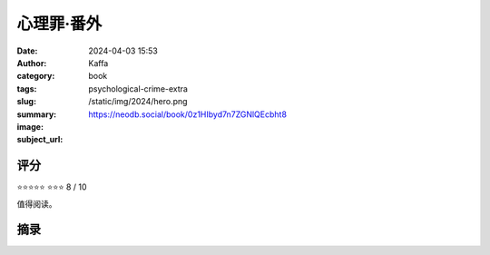 心理罪·番外
########################################################

:date: 2024-04-03 15:53
:author: Kaffa
:category: book
:tags: 
:slug: psychological-crime-extra
:summary: 
:image: /static/img/2024/hero.png
:subject_url: https://neodb.social/book/0z1HIbyd7n7ZGNlQEcbht8



评分
====================

⭐⭐⭐⭐⭐
⭐⭐⭐ 8 / 10

值得阅读。

摘录
====================
        
